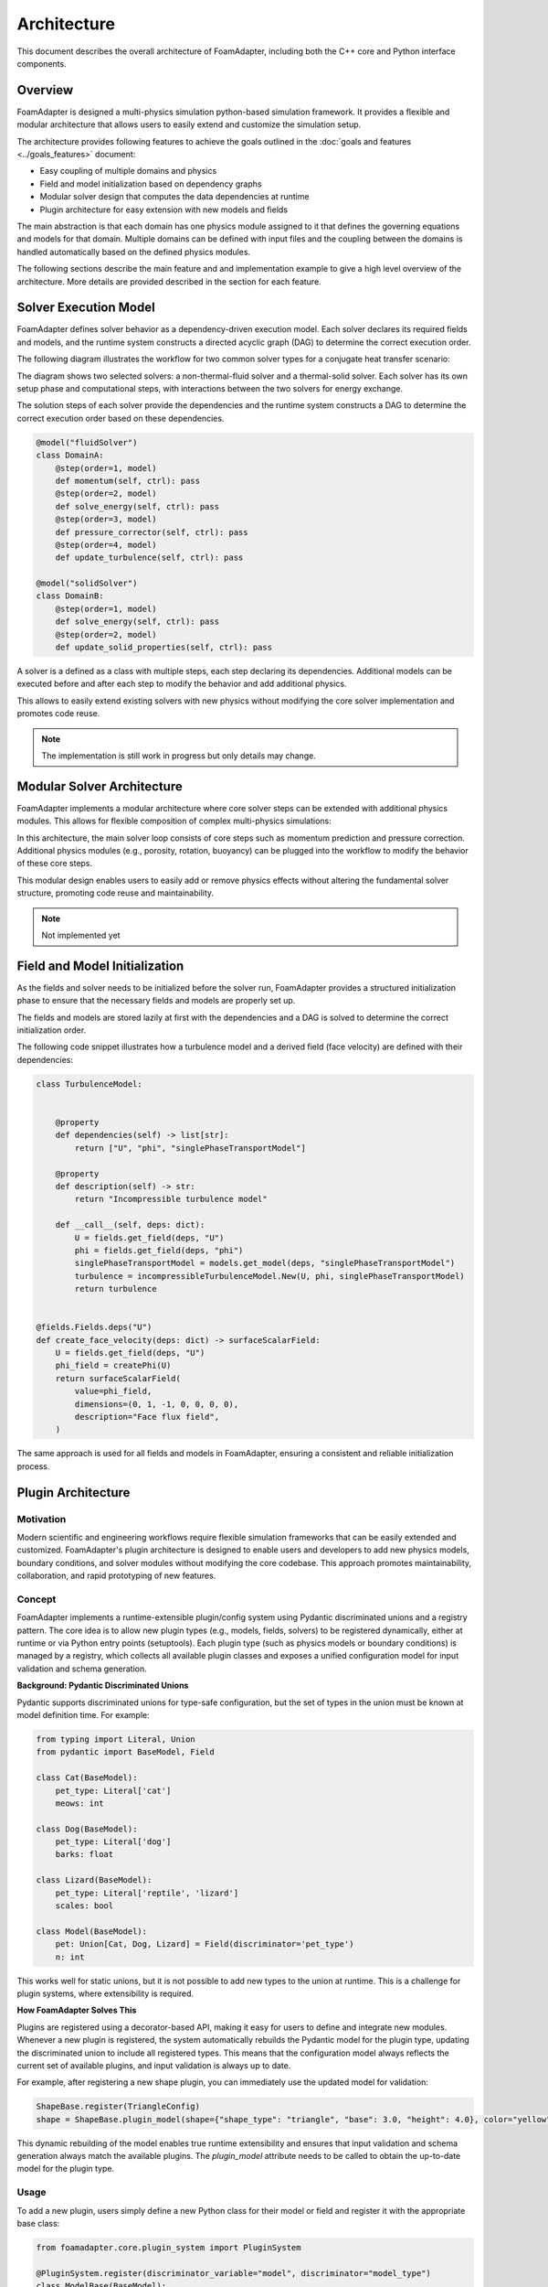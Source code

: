 Architecture
============

This document describes the overall architecture of FoamAdapter, including both the C++ core and Python interface components.

Overview
--------

FoamAdapter is designed a multi-physics simulation python-based simulation framework.
It provides a flexible and modular architecture that allows users to easily extend and customize the simulation setup.

The architecture provides following features to achieve the goals outlined in the :doc:`goals and features <../goals_features>` document:

- Easy coupling of multiple domains and physics
- Field and model initialization based on dependency graphs
- Modular solver design that computes the data dependencies at runtime
- Plugin architecture for easy extension with new models and fields

The main abstraction is that each domain has one physics module assigned to it that defines the governing equations and models for that domain.
Multiple domains can be defined with input files and the coupling between the domains is handled automatically based on the defined physics modules.

The following sections describe the main feature and and implementation example to give a high level overview of the architecture.
More details are provided described in the section for each feature. 

Solver Execution Model
----------------------

FoamAdapter defines solver behavior as a dependency-driven execution model.
Each solver declares its required fields and models, and the runtime system constructs a directed acyclic graph (DAG) to determine the correct execution order.

The following diagram illustrates the workflow for two common solver types for a conjugate heat transfer scenario:

.. mermaid::

    %%{init: {'flowchart': { 'htmlLabels': true, 'wrap': true }}}%%
    flowchart TB
        subgraph setup1 ["setup "]
            direction TB
            S1A["Initialize Fields"]
        end

        subgraph setup2 ["setup"]
            direction TB
            S2A["Initialize Temperature Field"]
        end

        subgraph S1 ["non-thermal-fluid solver"]
            direction TB
            S1C["Momentum Predictor"]
            S1C --> S1E["Solve Energy Equation"]
            S1E --> S1F["Pressure Corrector<br/>PISO Loop"]
            S1F --> S1J["Update turbulence Model"]
        end

        subgraph S2 ["thermal-solid solver"]
            direction TB
            S2B["Solve Energy Equation"] --> S2D["Update Solid Properties"]
        end

        setup1 --> S1C
        setup2 --> S2B
        S1E --> S2B
        S2B --> S1E


The diagram shows two selected solvers: a non-thermal-fluid solver and a thermal-solid solver.
Each solver has its own setup phase and computational steps, with interactions between the two solvers for energy exchange.

The solution steps of each solver provide the dependencies and the runtime system constructs a DAG to determine the correct execution order based on these dependencies.

.. code-block:: python

    @model("fluidSolver")
    class DomainA:
        @step(order=1, model)
        def momentum(self, ctrl): pass
        @step(order=2, model)
        def solve_energy(self, ctrl): pass
        @step(order=3, model)
        def pressure_corrector(self, ctrl): pass
        @step(order=4, model)
        def update_turbulence(self, ctrl): pass

    @model("solidSolver")
    class DomainB:
        @step(order=1, model)
        def solve_energy(self, ctrl): pass
        @step(order=2, model)
        def update_solid_properties(self, ctrl): pass

A solver is a defined as a class with multiple steps, each step declaring its dependencies.
Additional models can be executed before and after each step to modify the behavior and add additional physics.

This allows to easily extend existing solvers with new physics without modifying the core solver implementation and promotes code reuse.

.. note::

    The implementation is still work in progress but only details may change.

Modular Solver Architecture
---------------------------

FoamAdapter implements a modular architecture where core solver steps can be extended with additional physics modules.
This allows for flexible composition of complex multi-physics simulations:

.. mermaid::

   flowchart TD
        
        subgraph MAIN ["Main Solver Loop"]
            STEP1["Momentum Predictor<br/>Solve velocity equation"]
            STEP2["Additional Physics Modules"]
            STEP3["Pressure Corrector<br/>Ensure mass conservation"]
            STEP4["Field Updates<br/>Correct U, φ, turbulence"]
        end
        
        STEP1 --> STEP2
        STEP2 --> STEP3
        STEP3 --> STEP4
        
        %% Physics Extensions (simplified)
        subgraph AddPhysics ["Additional Physics Modules"]
            direction TB
            POROSITY["Porosity"]
            ROTATION["Rotating Reference Frame"]
            BUOYANCY["Boussinesq Approximation"]
        end
        POROSITY -.-> STEP1
        ROTATION -.-> STEP1
        BUOYANCY -.-> STEP2
        BUOYANCY -.-> STEP3

        style MAIN fill:#E3F2FD
        style AddPhysics fill:#E3F2FD
        style STEP1 fill:#2196F3,color:#fff
        style STEP2 fill:#FF9800,color:#fff
        style STEP3 fill:#9C27B0,color:#fff
        style STEP4 fill:#607D8B,color:#fff


In this architecture, the main solver loop consists of core steps such as momentum prediction and pressure correction. Additional physics modules (e.g., porosity, rotation, buoyancy) can be plugged into the workflow to modify the behavior of these core steps.

This modular design enables users to easily add or remove physics effects without altering the fundamental solver structure, promoting code reuse and maintainability.

.. note::

    Not implemented yet

Field and Model Initialization
------------------------------

As the fields and solver needs to be initialized before the solver run, FoamAdapter provides a structured initialization phase to ensure that the necessary fields and models are properly set up.

The fields and models are stored lazily at first with the dependencies and a DAG is solved to determine the correct initialization order.


.. image:: pimpleDag.png
   :alt: DAG of field and model dependencies for pimpleFoam
   :align: center

The following code snippet illustrates how a turbulence model and a derived field (face velocity) are defined with their dependencies:

.. code-block:: python

    class TurbulenceModel:
    
    
        @property
        def dependencies(self) -> list[str]:
            return ["U", "phi", "singlePhaseTransportModel"]
        
        @property
        def description(self) -> str:
            return "Incompressible turbulence model"
        
        def __call__(self, deps: dict):
            U = fields.get_field(deps, "U")
            phi = fields.get_field(deps, "phi")
            singlePhaseTransportModel = models.get_model(deps, "singlePhaseTransportModel")
            turbulence = incompressibleTurbulenceModel.New(U, phi, singlePhaseTransportModel)
            return turbulence


    @fields.Fields.deps("U")
    def create_face_velocity(deps: dict) -> surfaceScalarField:
        U = fields.get_field(deps, "U")
        phi_field = createPhi(U)
        return surfaceScalarField(
            value=phi_field,
            dimensions=(0, 1, -1, 0, 0, 0, 0),
            description="Face flux field",
        )

The same approach is used for all fields and models in FoamAdapter, ensuring a consistent and reliable initialization process.

Plugin Architecture
-------------------

Motivation
^^^^^^^^^^

Modern scientific and engineering workflows require flexible simulation frameworks that can be easily extended and customized. FoamAdapter's plugin architecture is designed to enable users and developers to add new physics models, boundary conditions, and solver modules without modifying the core codebase. This approach promotes maintainability, collaboration, and rapid prototyping of new features.



Concept
^^^^^^^
FoamAdapter implements a runtime-extensible plugin/config system using Pydantic discriminated unions and a registry pattern. The core idea is to allow new plugin types (e.g., models, fields, solvers) to be registered dynamically, either at runtime or via Python entry points (setuptools).
Each plugin type (such as physics models or boundary conditions) is managed by a registry, which collects all available plugin classes and exposes a unified configuration model for input validation and schema generation.

**Background: Pydantic Discriminated Unions**

Pydantic supports discriminated unions for type-safe configuration, but the set of types in the union must be known at model definition time. For example:

.. code-block:: python

    from typing import Literal, Union
    from pydantic import BaseModel, Field

    class Cat(BaseModel):
        pet_type: Literal['cat']
        meows: int

    class Dog(BaseModel):
        pet_type: Literal['dog']
        barks: float

    class Lizard(BaseModel):
        pet_type: Literal['reptile', 'lizard']
        scales: bool

    class Model(BaseModel):
        pet: Union[Cat, Dog, Lizard] = Field(discriminator='pet_type')
        n: int

This works well for static unions, but it is not possible to add new types to the union at runtime. This is a challenge for plugin systems, where extensibility is required.

**How FoamAdapter Solves This**

Plugins are registered using a decorator-based API, making it easy for users to define and integrate new modules. Whenever a new plugin is registered, the system automatically rebuilds the Pydantic model for the plugin type, updating the discriminated union to include all registered types. This means that the configuration model always reflects the current set of available plugins, and input validation is always up to date.

For example, after registering a new shape plugin, you can immediately use the updated model for validation:

.. code-block:: python

    ShapeBase.register(TriangleConfig)
    shape = ShapeBase.plugin_model(shape={"shape_type": "triangle", "base": 3.0, "height": 4.0}, color="yellow")

This dynamic rebuilding of the model enables true runtime extensibility and ensures that input validation and schema generation always match the available plugins. The `plugin_model` attribute needs to be called to obtain the up-to-date model for the plugin type.

Usage
^^^^^
To add a new plugin, users simply define a new Python class for their model or field and register it with the appropriate base class:

.. code-block:: python

    from foamadapter.core.plugin_system import PluginSystem

    @PluginSystem.register(discriminator_variable="model", discriminator="model_type")
    class ModelBase(BaseModel):
        name: str

    @ModelBase.register
    class MyCustomModel(BaseModel):
        model_type: Literal["custom"]
        parameter: float

    # Instantiate a model config
    config = ModelBase.create(model={"model_type": "custom", "parameter": 1.23}, name="example")

Plugins can also be discovered and registered automatically via Python entry points, allowing third-party packages to extend FoamAdapter seamlessly. The unified configuration model and schema make it easy to build UIs, validate inputs, and document available plugins.


Model Availability 
------------------

Model configuration and validation in FoamAdapter is built on top of Pydantic, which natively supports input validation and automatic JSON schema generation for all models.
This is a standard feature of Pydantic and enables:

* building a UI on top of FoamAdapter
* input validation
* documentation of available models
* the usage of generative AI tools
* meta data generation

For any Pydantic model (including plugin/config models), you can obtain the JSON schema for validation and UI generation as follows:

.. code-block:: python

    # Given a registered plugin/config model
    schema = ShapeBase.plugin_model.model_json_schema()
    # Or for any Pydantic model:
    schema = MyModel.model_json_schema()

This makes it easy to discover available fields, types, and constraints for all models in the library.


